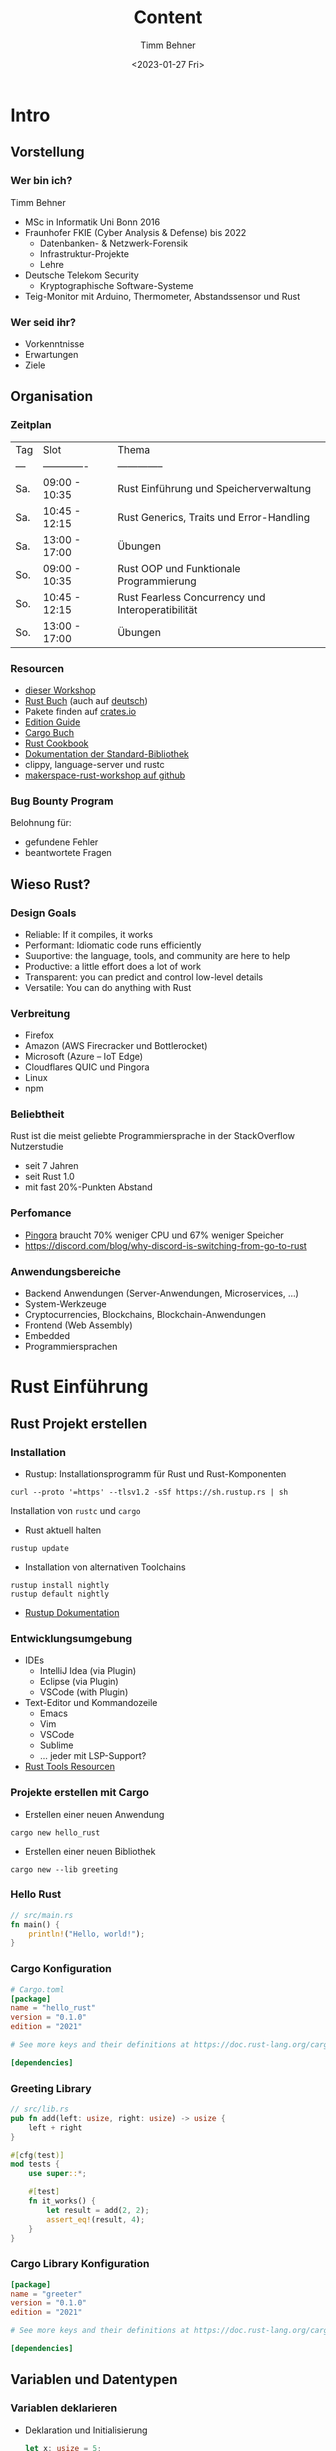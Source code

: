 #+title: Content
#+author: Timm Behner
#+date: <2023-01-27 Fri>
#+OPTIONS: H:3

* Intro
** Vorstellung
*** Wer bin ich?
Timm Behner
- MSc in Informatik Uni Bonn 2016
- Fraunhofer FKIE (Cyber Analysis & Defense) bis 2022
  - Datenbanken- & Netzwerk-Forensik
  - Infrastruktur-Projekte
  - Lehre
- Deutsche Telekom Security
  - Kryptographische Software-Systeme
- Teig-Monitor mit Arduino, Thermometer, Abstandssensor und Rust
*** Wer seid ihr?
- Vorkenntnisse
- Erwartungen
- Ziele
** Organisation
*** Zeitplan
| Tag | Slot          | Thema                                             |
| --- | ------------- | --------------                                    |
| Sa. | 09:00 - 10:35 | Rust Einführung und Speicherverwaltung            |
| Sa. | 10:45 - 12:15 | Rust Generics, Traits und Error-Handling          |
| Sa. | 13:00 - 17:00 | Übungen                                           |
| So. | 09:00 - 10:35 | Rust OOP und Funktionale Programmierung           |
| So. | 10:45 - 12:15 | Rust Fearless Concurrency und Interoperatibilität |
| So. | 13:00 - 17:00 | Übungen                                           |

*** Resourcen
- [[https://github.com/tbehner/makerspace-rust-workshop][dieser Workshop]]
- [[https://doc.rust-lang.org/book/title-page.html][Rust Buch]] (auch auf [[https://rust-lang-de.github.io/rustbook-de/][deutsch]])
- Pakete finden auf [[https://crates.io][crates.io]]
- [[https://doc.rust-lang.org/edition-guide/][Edition Guide]]
- [[https://doc.rust-lang.org/cargo/][Cargo Buch]]
- [[https://rust-lang-nursery.github.io/rust-cookbook/][Rust Cookbook]]
- [[https://doc.rust-lang.org/std/index.html#][Dokumentation der Standard-Bibliothek]]
- clippy, language-server und rustc
- [[https://github.com/tbehner/makerspace-rust-workshop][makerspace-rust-workshop auf github]]
*** Bug Bounty Program
Belohnung für:
 - gefundene Fehler
 - beantwortete Fragen
** Wieso Rust?
*** Design Goals
- Reliable: If it compiles, it works
- Performant: Idiomatic code runs efficiently
- Suuportive: the language, tools, and community are here to help
- Productive: a little effort does a lot of work
- Transparent: you can predict and control low-level details
- Versatile: You can do anything with Rust
*** Verbreitung
- Firefox
- Amazon (AWS Firecracker und Bottlerocket)
- Microsoft (Azure -- IoT Edge)
- Cloudflares QUIC und Pingora
- Linux
- npm
*** Beliebtheit
Rust ist die meist geliebte Programmiersprache in der StackOverflow Nutzerstudie

 - seit 7 Jahren
 - seit Rust 1.0
 - mit fast 20%-Punkten Abstand
*** Perfomance
- [[https://blog.cloudflare.com/how-we-built-pingora-the-proxy-that-connects-cloudflare-to-the-internet/][Pingora]] braucht 70% weniger CPU und 67% weniger Speicher
- https://discord.com/blog/why-discord-is-switching-from-go-to-rust
*** Anwendungsbereiche
- Backend Anwendungen (Server-Anwendungen, Microservices, ...)
- System-Werkzeuge
- Cryptocurrencies, Blockchains, Blockchain-Anwendungen
- Frontend (Web Assembly)
- Embedded
- Programmiersprachen
* Rust Einführung
** Rust Projekt erstellen
*** Installation
- Rustup: Installationsprogramm für Rust und Rust-Komponenten
#+begin_src shell
curl --proto '=https' --tlsv1.2 -sSf https://sh.rustup.rs | sh
#+end_src
Installation von src_shell{rustc} und src_shell{cargo}
- Rust aktuell halten
#+begin_src shell
rustup update
#+end_src
- Installation von alternativen Toolchains
#+begin_src shell
rustup install nightly
rustup default nightly
#+end_src
- [[https://rust-lang.github.io/rustup/examples.html][Rustup Dokumentation]]
*** Entwicklungsumgebung
- IDEs
  - IntelliJ Idea (via Plugin)
  - Eclipse (via Plugin)
  - VSCode (with Plugin)
- Text-Editor und Kommandozeile
  - Emacs
  - Vim
  - VSCode
  - Sublime
  - ... jeder mit LSP-Support?
- [[https://www.rust-lang.org/tools][Rust Tools Resourcen]]
*** Projekte erstellen mit Cargo
- Erstellen einer neuen Anwendung
#+begin_src shell
cargo new hello_rust
#+end_src
- Erstellen einer neuen Bibliothek
#+begin_src shell
cargo new --lib greeting
#+end_src
*** Hello Rust
#+begin_src rust
// src/main.rs
fn main() {
    println!("Hello, world!");
}
#+end_src

#+RESULTS:
: Hello, world!

*** Cargo Konfiguration
#+begin_src toml
# Cargo.toml
[package]
name = "hello_rust"
version = "0.1.0"
edition = "2021"

# See more keys and their definitions at https://doc.rust-lang.org/cargo/reference/manifest.html

[dependencies]
#+end_src
*** Greeting Library
#+begin_src rust
// src/lib.rs
pub fn add(left: usize, right: usize) -> usize {
    left + right
}

#[cfg(test)]
mod tests {
    use super::*;

    #[test]
    fn it_works() {
        let result = add(2, 2);
        assert_eq!(result, 4);
    }
}
#+end_src

*** Cargo Library Konfiguration
#+begin_src toml
[package]
name = "greeter"
version = "0.1.0"
edition = "2021"

# See more keys and their definitions at https://doc.rust-lang.org/cargo/reference/manifest.html

[dependencies]
#+end_src
** Variablen und Datentypen
*** Variablen deklarieren
- Deklaration und Initialisierung
    #+begin_src rust
    let x: usize = 5;
    println!("x has value {x}");
    #+end_src

    #+RESULTS:
    : x has value 5

- Deklaration mit späterer Initialisierung
  #+begin_src rust
    let x: usize;
    x = 5;
    println!("x has value {x}");
    #+end_src

#+RESULTS:
: x has value 5
*** Primitive skalare Datentypen
- Zahlen-Typen
  - Ganzzahlig: =i8=, =i16=, ..., =i128=
  - positiv Ganzzahlig: src_rust{u8}, src_rust{u16}, ..., src_rust{u128}
  - Architekturabhängig Ganzzahlig: src_rust{isize}, src_rust{usize}
  - Fließkommazahlen: src_rust{f64}, src_rust{f32}
- boolescher Typ: src_rust{bool}
- Zeichen src_rust{char}
*** Primitive Verbunddatentypen
- Tuple
  #+begin_src rust
let color: (u8, u8, u8) = (226, 0, 116);
let corp: (usize, f64) = (3, 3.1415);
println!("{color.0} -- {color.1} -- {color.2}")
  #+end_src

- Array
  #+begin_src rust
let scores: [u8; 3] = [1, 2, 3];
println!("Score: {score[0]}");
println!("Score: {score[1]}");
println!("Score: {score[2]}");
  #+end_src
  - gleicher Datentyp
  - feste Kapazität
  - Index aus Ausdruck
*** Variablen verändern

- alle Variablen haben einen konstanten (unveränderbaren) Wert
    #+begin_src rust
    let x = 5;
    x = 6; //  cannot assign twice to immutable variable `x`
    println!("x has value {x}");
    #+end_src

- es sei denn, man macht sie veränderbar
    #+begin_src rust
    let mut x = 5;
    x = 6;
    println!("x has value {x}");
    #+end_src

*** Datentypen ableiten
- bei Zuweisung
    #+begin_src rust
    let x = 5;
    println!("x has value {x}");
    #+end_src
- Kontextabhängig
  #+begin_src rust
let answer = "42".parse(); // Error: type annotations needed
  #+end_src

*** Compile-time Konstanten
#+begin_src rust
const PI_FOR_PHYSICS: f64 = 3;
#+end_src
- zur Kompilierzeit zugewiesen
- immer src_rust{static}
- müssen explizit typisiert sein
** Häufige Verbunddatentypen auf dem Heap
*** Vec (src_rust{std::vec::Vec})
  #+begin_src rust
let values: Vec<usize> = Vec::from([1, 2, 3, 4]);
let also_values: Vec<usize> = vec![1, 2, 3, 4];
  #+end_src

  - variable Anzahl an Elementen
  - gleicher Datentyp
  - Kapazität \neq Länge

#+begin_src rust
values[0]; // \rightarrow 1
values.len(); // \rightarrow 4
values.capacity(); // \rightarrow 8
values.is_sorted(); // \rightarrow true
#+end_src

*** mut Vec
Modifizierende Operationen nur auf mutable Vec:

#+begin_src rust
let mut values = vec![1, 2, 3];
values.push(4); // \rightarrow [1, 2, 3, 4]
values.extend(vec![2, 1]); // \rightarrow [1, 2, 3, 4, 2, 1]
values.pop(); // \rightarrow [1, 2, 3, 4, 2]
values.sort(); // \rightarrow [1, 2, 2, 3, 4]
dbg!(values);
#+end_src

#+RESULTS:
: [src/main.rs:8] values = [
:     1,
:     2,
:     2,
:     3,
:     4,
: ]

- Erweitern
- Löschen
- Sortieren

*** String (src_rust{std::string::String})
  #+begin_src rust
let greeting = String::from("Hello, World!");
dbg!(greeting.len()); // \rightarrow 13
dbg!(greeting.to_lowercase()); // \rightarrow "hello, world!"
dbg!(greeting.as_bytes()); // \rightarrow [72, 101, 108, 108, 111, 44, 32, 87, 111, 114, 108, 100, 33]
  #+end_src

  #+RESULTS:
  #+begin_example
  [src/main.rs:4] greeting.len() = 13
  [src/main.rs:5] greeting.to_lowercase() = "hello, world!"
  [src/main.rs:6] greeting.as_bytes() = [
      72,
      101,
      108,
      108,
      111,
      44,
      32,
      87,
      111,
      114,
      108,
      100,
      33,
  ]
  #+end_example

  - UTF-8 String
  - variable Länge und Inhalt
*** mut String
Modifizierende Operationen auf Strings
#+begin_src rust
let mut greeting = String::from("Hello, ");
greeting.push('W');
greeting.push_str("orld!");
dbg!(greeting);
#+end_src

#+RESULTS:
: [src/main.rs:6] greeting = "Hello, World!"

** Funktionen
*** Funktionen definieren und aufrufen
#+begin_src rust
fn say_hello() {
    println!("Hello, World!");
}

fn main() {
    say_hello();
}
#+end_src

#+RESULTS:
: Hello, World!

*** Parameter und Rückgabewert
#+begin_src rust
fn greet(greeting: String, subject: String) {
    println!("{greeting}, {subject}!")
}
dbg!(greet("Hello".into(), "World".into()));
#+end_src

#+RESULTS:
: Hello, World!
: [src/main.rs:6] greet("Hello".into(), "World".into()) = ()

#+begin_src rust
fn add_one(x: usize) -> usize {
    return x + 1;
}
dbg!(add_one(41));
#+end_src

#+RESULTS:
: [src/main.rs:6] add_one(41) = 42

*** Anweisungen und Ausdrücke
- Anweisungen: Instruktionen die einen Effekt haben, und *keinen* Wert zurückgeben:

  #+begin_src rust
    let x = 5;
  #+end_src

- Ausdrücke: werden zu einem Ergebniss ausgewertet und *können* einen Effekt haben:

  #+begin_src rust
    x + 5;
    x;
  #+end_src
*** Letzter Ausdruck als Rückgabewerte
Der letzte Ausdruck einer Funktion ist ihr Rückgabewert
#+begin_src rust
fn add_one(x: usize) -> usize {
    x + 1
}
#+end_src
aber auf Semikolon achten:
#+begin_src rust
fn add_one(x: usize) -> usize {
    x + 1;
    // Error - implicitly returns `()` as its body has no tail or `return` expression
}
#+end_src

** Kontrollstrukturen (Teil 1)
*** Bedingte Ausführung
#+begin_src rust
if /*condition*/ {
    /*true case*/
} else {
    /*false case*/
}
#+end_src
- src_rust{if} sind Ausdrücke
  #+begin_src rust
let y = 10;
let x = if y == 5 {
    y
} else {
    y + 1
};
dbg!(x);
  #+end_src

  #+RESULTS:
  : [src/main.rs:9] x = 11

*** Mehrere Bedingungen
#+begin_src rust
let number = 49;
if number % 2 == 0 {
   println!("{number} is not a prime");
} else if number % 3 == 0 {
   println!("{number} is not a prime");
} else if number % 5 == 0 {
   println!("{number} is not a prime");
} else {
   println!("{number} is probably a prime");
}
#+end_src

#+RESULTS:
: 49 is probably a prime

*** Loops
- Endlos-Schleifen
#+begin_src rust
loop {
    println!("Sind wir bald da?");
}
#+end_src
- Schleifen sind Ausdrücke
  #+begin_src rust
let arr = [1, 3, 4];
let mut counter = 0;
let final_value = loop {
   if arr[counter] % 2 != 0  {
       break arr[counter] * 2
   }
    counter += 1;
};
dbg!(final_value);
  #+end_src

  #+RESULTS:
  : [src/main.rs:11] final_value = 2

*** While-Loops
#+begin_src rust
let mut counter = 5;
let mut factorial = 1;
while counter > 1 {
    factorial *= counter;
    counter -= 1;
}
println!("5! = {factorial}")
#+end_src

#+RESULTS:
: 5! = 120

- =while= ist *kein* Ausdruck, sondern eine Anweisung

*** For-Loops
Iteration über eine Kollektion zu Iterieren
#+begin_src rust
let a = [1, 2, 3, 4];
for x in a {
    println!("{x}")
}
#+end_src

#+RESULTS:
: 1
: 2
: 3
: 4

*** For-Loop über einen Zahlenbereich
- exklusives Intervall
#+begin_src rust
for i in 1..4 {
    /* tue etwas mit i*/
}
#+end_src
- inklusives Intervall
  #+begin_src rust
for i in 1..=4 {
    /* tue etwas mit i*/
}
  #+end_src
** Tests (Teil 1)
*** Test Setup
#+begin_src rust
#[cfg(test)]
mod tests {
    use super::*;

    #[test]
    fn test_name() {
        assert!(true);
    }
}
#+end_src

- Tests in eigenem Modul
- Test-Funktionen werden annotiert
- src_rust{assert} Macros zum Prüfen von Werten
- src_rust{assert!(false, "This is false!")} Fehlermeldungen anpassen
*** Tests ausführen
- src_shell{cargo test} -- alle Tests ausführen
- src_shell{cargo test -- --show-output} -- Anzeigen der Standard-Ausgabe
- src_shell{cargo test test_name} -- Ausführen einzelner Tests
- Ignorieren von einzelnen Tests
  #+begin_src rust
    #[test]
    #[ignore]
    fn ignored_test() {
        assert!(false);
    }
  #+end_src

*** Tests organisieren
- Als Sub-Modul (in der gleichen Datei)
- Als eigenes Modul (gesonderte Datei)
- Als Integration-Tests in gesondertem Verzeichniss
* Speicher, Ownership und Lifetimes
** Ownership auf Speicher
*** Ownership eines Values
#+begin_src rust
{                      // s is not valid here, it’s not yet declared
    let s = "hello";   // s is valid from this point forward
    // do stuff with s
}                      // this scope is now over, and s is no longer valid
#+end_src

#+RESULTS:

*** Ownership Regeln
- Each value has *exactly* one owner
- When the owner goes out of scope, the value will be dropped
*** Copy on assignment
#+begin_src rust
{
    let s = "hello";
    let f = s;
    println!("{}, {}!", s, f);
}
#+end_src

#+RESULTS:
: hello, hello!

*** Ownership und Funktionen
#+begin_src rust
fn greet(name: String) -> String {
    let mut greeting = String::from("Hello, ");
    greeting.push_str(&name);
    greeting.push('!');
    greeting
}

fn main() {
    let name = "Thorsten".to_string();
    let greeting = greet(name);
    dbg!(greeting);
}
#+end_src

#+RESULTS:
: [src/main.rs:12] greeting = "Hello, Thorsten!"

*** Heap vs Stack
- src_rust[]{String} auf dem Heap
#+begin_src rust
{
    let s = String::from("hello");
    let f = s;                     // value moved here
    println!("{}, {}!", s, f);      // Error -- value borrowed here after move
}
#+end_src

#+RESULTS:
: error: Could not compile `cargoUbyibw`.

*** Referenzen
Konstante Pointer:
#+begin_src rust
{
    let s = String::from("hello");
    let f = &s; // -> &String
    println!("{}, {}!", s, f);
}
#+end_src

#+RESULTS:
: hello, hello!

Dereferenzieren mit src_rust{*}
#+begin_src rust
let v: usize = 5; // type: usize
let r = &v; // type: &usize
assert_eq!(v, *r);
dbg!(*r);
#+end_src

#+RESULTS:
: [src/main.rs:6] *r = 5

*** Veränderbare Referenzen
Referenzen *mit* Schreibe-Zugriff
#+begin_src rust
{
    let mut s = String::from("hello");
    let f = &mut s;
    f.push_str(" there, General Kenobi!");
    println!("{f}");
}
#+end_src

#+RESULTS:
: hello there, General Kenobi!

Alles hat Grenzen!
#+begin_src rust
{
    let mut s = String::from("hello");
    let f = &mut s;
    f.push_str(" there, General Kenobi!");
    println!("{}, {}!", s, f); // Error
    // error[E0502]: cannot borrow `x` as immutable because it is also borrowed as mutable
}
#+end_src

#+RESULTS:
: error: Could not compile `cargo6bwFtE`.

Zu jeder Zeit kann es entweder:
- eine veränderbare (mutable) Referenz
- oder eine beliebige Anzahl von nicht-veränderbaren Referenzen geben

*** Dangling References und Lifetimes
Der Compiler überprüft gültigkeit von Referenzen
#+begin_src rust
fn make_dangling_reference() -> &String {
    let o = String::from("foo");
    &o // return reference to o
} // o goes out of scope
// Error -- expect lifetime parameter
#+end_src

#+begin_src rust
fn make_reference(name: &str) -> &str {
    &name
}
#+end_src

und explizite Lifetimes
#+begin_src rust
fn make_reference<'a>(name: &'a str) -> &'a str {
    &name
}
#+end_src
*** Slices und Ownership
Slices sind eine Referenz auf einen Teil einer Kollektion
- String Slices src_rust{&str}
    #+begin_src rust
    let s = String::from("Hello, World!");

    dbg!(&s[0..5]);
    dbg!(&s[7..12]);
    #+end_src

    #+RESULTS:
    : [src/main.rs:5] &s[0..5] = "Hello"
    : [src/main.rs:6] &s[7..12] = "World"

- General Slices  src_rust{&[T]}
  #+begin_src rust
let v = vec![1, 2, 3];
dbg!(&v[1..2]);
  #+end_src

  #+RESULTS:
  : [src/main.rs:4] &v[1..2] = [
  :     2,
  : ]

*** Explizite Lebenszeit
- alle bisherigen Refernezen hatten eine implizite Lebenszeit

    #+begin_src rust
    fn get_first(input: &str) -> &str {
        &input[0..1]
    }
    #+end_src

- explizite Lebenszeit

    #+begin_src rust
    fn get_first<'a>(input: &'a str) -> &'a str {
        &input[0..1]
    }
    #+end_src

- manchmal notwendig

    #+begin_src rust

    fn multiple_lifetimes(first: &str, second: &str) -> &str {
        first
    }

    let v = "I'm on the stack";
    {
        let a = String::from("look, I'm on the heap!");
        let result = multiple_lifetimes(v, &a);
        assert_eq!(result, v);
    }

    #+end_src

    #+RESULTS:
    : error: Could not compile `cargo7hzoB2`.

*** Statische Lebenszeit
- Statisch in der erzeugten Binärdatei
- Gleiche Lebenszeit wie src_rust{main}

#+begin_src rust
const VERSIONNUMBER: &'static str = "v0.0.1"
const DBCONNECTION: &'static Connection = /* ... */
#+end_src

** Structs
*** Definition
- Gruppieren von zusammenhängenden Daten und Kapselung von Daten
    #+begin_src rust
    struct Point {
        x: f64,
        y: f64,
        desc: String,
    }
    #+end_src

- Instanzen (Objekte) eines src_rust{struct}

    #+begin_src rust
    let origin = Point{x: 0, y: 0, desc: "origin".to_string()}
    #+end_src

- Kopieren
  #+begin_src rust
let shifted = Point{x: 1, ..origin}
  #+end_src

- Auf Teile (Member) zugreifen mit Punkt-Notation src_rust{origin.desc}

*** Structs mit Referenzen
- Structs können Besitzer all ihrer Daten sein
- können aber auch Referenzen haben
  #+begin_src rust
struct ExtDescPoint<'a> {
   x: f64,
   y: f64,
   desc: &'a str,
}
  #+end_src
*** Methoden
#+begin_src rust
struct Circle {
    radius: f64
}
#+end_src

Methoden für src_rust{struct} definieren
 - Struct-Methoden
   #+begin_src rust
impl Circle {
    fn get_pi() -> f64 {3.141592}
}
   #+end_src

- Objekt-Methoden
    #+begin_src rust
impl Circle {
    fn area(&self) -> f64 {2 * 3.1415 * self.radius * self.radius}
}
    #+end_src

- veränderbare Objekt-Methoden
    #+begin_src rust
impl Circle {
    fn resize(&mut self, new_radius: f64) {self.radius = new_radius}
}
    #+end_src

*** Enums
- Gruppierung alternativer, fester Werte
  #+begin_src rust
enum DataSource {
    Network,
    FileSystem,
    UserInput,
}
  #+end_src

- jeder Wert kann wiederum Variablen beinhalten
#+begin_src rust
enum DataSource {
    Network(IpAddr),
    FileSystem(std::path::PathBuf),
    UserInput,
}
#+end_src
** Smart Pointers
*** Typen von Smart Pointers
- src_rust{String}
- src_rust{Vec}
- src_rust{Box<T>}
- src_rust{Rc<T>}
- src_rust{RefCell<T>} (und src_rust{Ref} / src_rust{RefMut})
*** Box
Speicher auf dem Heap
- Rekursive Datentype haben keine bekannte Größe
  #+begin_src rust
    enum BinTree {
        Node(BinTree, BinTree),
        Nil,
    }
  #+end_src
- Performanz bei Funktionsaufrufen
- Trait-Objekte (s. OOP)
*** Rc
Mehrere Owner des gleichen Objektes:
#+begin_src rust
let a = Rc::new(BinTree(Nil, Nil)); // Anzahl der Referenzen 1
let b = BinTree(Rc::clone(a), Nil); // Anzahl der Referenzen 2
{
    let c = BinTree(Rc::clone(a), Nil); // Anzahl der Referenzen 3
}
println!("{Rc::string_count(&a)}")// Anzahl der Referenzen 2
#+end_src

- src_rust{Rc::clone} erzeugt eine neue Referenz (Pointer)
- src_rust{a} wird erst gelöscht, wenn es keine Referenzen mehr gibt
- src_rust{Rc} ist immer eine src_rust{Box}
- /kaum/ overhead
*** Schwache Referenzen mit Rc
- Problem: Zirkuläre Referenzen:
  - doppelt verkettete Listen
  - Referenzen auf Eltern-Knoten in Graphen
- Erzeugung erhöht *nicht* den Referenz-Zähler
   #+begin_src rust
   let par = Rc::new(5);
   let weak_ref = Rc::downgrade(&par);
   #+end_src
- Zugriff kann ins Leere laufen!
  #+begin_src rust
weak_ref.upgrade() match {
    Some(r) => {/* */},
    None => {/* */}
}
  #+end_src

*** RefCell
- Borrow-Checking-Regeln zur Laufzeit
- neue RefCell erstellen
  #+begin_src rust
    let msg: RefCell<String> = RefCell::new(String::from("hello"));
  #+end_src

- Versuche den Wert zu leihen (borrow) \rightarrow src_rust{Ref}
  #+begin_src rust
    {
        if let Ok(m) = msg.try_borrow() {
            // use m here
        }
    } // msg not borrowed anymore
  #+end_src

- Versuche den Wert veränderbar zu leihen (mutable borrow) \rightarrow src_rust{RefMut}
  #+begin_src rust
    if let Ok(m) = msg.try_borrow_mut() {
        // change m here
    } // msg not borrowed anymore
  #+end_src

*** Rerence Counted Reference Cell
#+begin_src rust
let value = Rc::new(RefCell::new("Shared mutable string"));
#+end_src

- mehrere Owner von veränderbarem Objekte src_rust{Rc<RefCell<T>>}
- src_rust{Rc::clone} zum Kopieren der Referenz
- src_rust{RefMut} zum verändern der Werte
*** Borrow-Checker-Hell
- Zuerst muss es kompilieren, kümmere dich um Effizienz später
- Verschiebe Werte auf den Heap (String, Vec, Box)
- Kopiere Werte
- Klone Objekte
- Verschiebe Objekte in eine src_rust{Rc}
- Verschiebe Objekte in eine src_rust{RefCell}

In dynamisch typisierten Programmiersprache ist jeder Wert eine src_rust{Rc<RefCell<T>>}!
** Traits
*** Traits definieren und implementieren
- Gemeinsame Funktionalität die mehrere Structs teilen
  #+begin_src rust
    trait Shape {
        fn size(&self) -> f64;
    }
  #+end_src

- Structs können Traits implementieren
  #+begin_src rust
    struct Circle {
        r: f64
    }

    impl Shape for Circle {
        fn size(&self) -> f64 {2 * 3.141529 * r * r}
    }
  #+end_src

*** Traits als Parameter
- src_rust{impl} Schlüsselwort
    #+begin_src rust
    fn is_smaller(first: &impl Shape, second: &impl Shape) -> bool {
        first.size() < second.size
    }
    #+end_src
- als Trait-Bound (s. [[Generics]])
- Rückgabewerte mit *eindeutigem* Typen
  #+begin_src rust
    fn get_shape(r: f64) -> impl Shape {
        return Circle{r}
    }
  #+end_src

*** Default-Implementierungen
Implementierung von Standardverhalten

#+begin_src rust
impl Named {
    fn get_name(&self) -> String
    fn say_hello(&self) -> String {
        format!("Hello, my name is {}", self.get_name())
    }
}
#+end_src

*** Derivable Traits
- Implementierung wird durch Macro erzeugt

#+begin_src rust
#[derive(Debug)]
struct Person {
    name: String
}
let p = Person{name: "Linus"};
println!("{p:?}");
dbg!(p);
#+end_src

- =PartialEq=: partielle Vergleichbarkeit
- =PartialOrd=: partielle Ordnung
- =Clone=: Tiefe Kopie des Objekts (auch auf dem Heap)
- =Copy=: ausschließlich auf dem Stack
- https://doc.rust-lang.org/book/appendix-03-derivable-traits.html
** Generics
*** Generische Funktionen
#+begin_src rust
fn find(needle: usize, haystack: Vec<usize>) -> usize {
    //
}
#+end_src

wird zu

#+begin_src rust
fn find<T>(needle: T, haystack: Vec<T>) -> usize {
    //
}
#+end_src

*** Generische Structs
  #+begin_src rust
struct Matrix<T> {
   values: Vec<Vec<T>>
}

impl<T> Matrix<T> {
    fn get(&self, x: usize, y: usize) -> &T {
        &self.values[x][y]
    }
}
  #+end_src

- Container-Datentypen
- Generische Pattern
*** Generische Enums
- src_rust{enums} können auch generische Datentypen haben
    #+begin_src rust
    enum Option<T> {
        Some(T),
        None
    }
    #+end_src
- Entspricht Algebraischen Datentypen aus funktionalen Programmiersprachen

*** Trait-Bounds
Anforderungen an generische Typen
#+begin_src rust
struct Matrix<T: Default + Clone + PartialEq> {
   values: Vec<Vec<T>>
}
#+end_src

Beispiel:
  - src_rust{Default}: Standardwert
  - src_rust{Clone}: Wert kann geklont werden
  - src_rust{PartialEq}: Typ ist partiell vergleichbar

#+begin_src rust
fn is_smaller<T: Shape>(first: &T, second: &T) -> bool {
    first.size() < second.size
}
#+end_src

** Security
*** Speicherbasierte Security-Bugs
- 70% of all security bugs are memory safety issues.
- Sowohl in [[https://www.zdnet.com/article/chrome-70-of-all-security-bugs-are-memory-safety-issues/][Chrome]] als auch in [[https://www.zdnet.com/article/microsoft-70-percent-of-all-security-bugs-are-memory-safety-issues/][Microsoft Produkten]]
- Zugriffsfehler: Buffer Overflow, Buffer Over-Read, Use After Free, Race Conditions
- Uninitialisierte Werte: Null pointer dereference, Wild Pointers
- Speicher Lecks: Double Free, Invalid Free, Unwanted Aliasing
*** Warum ist Rust sicherer?
- Keine Null-Pointer
- Kein uninitialisierter Speicher
- Kein uninitialisierter Pointer
- Keine unchecked Memory-Boundaries

Vermiedene Probleme:
- Buffer Overflows
- Race Conditions
- Invalid Page faults
- Use after free
- Memory Leaks
- Dangling-Pointers/Wild-Pointser
*** Was ist mit dem Rest?
- DDoS
- Injections
- ...
* Error-Handling
** KontrollStrukturen (Teil 2)
*** Matching auf Enums

#+begin_src rust
enum Color {Red, Green, Blue}
let v = Color::Red;
match v {
    Color::Red => println!("this is red")
    Color::Green => println!("this is green")
    _ => println!("this is some other color")
}
#+end_src

- default-Fall
- Kompiler überprüft auf Vollständigkeit

*** Matching auf Enums mit Variablen-Bindung
#+begin_src rust
enum Color {RGB(u8, u8, u8), HEX(String)}
let white = Color::RGB(255, 255, 255);
match white {
    Color::HEX(value) => println!("hex value with #{value}"),
    Color::RGB(r, g, _) => println!("This color is {r} red,  {g} green, and some blue"),
}
#+end_src

#+RESULTS:
: This color is 255 red,  255 green, and some blue

- Bindung an Variablen
- Ownership-Regeln gelten
*** ref-Schlüsselwort
- src_rust{ref} alternative Schreibweise für Referenzen
    #+begin_src rust
    let v = 5;
    let r1 = &v;
    let ref r2 = v;
    #+end_src
- Referenzen in Matching
    #+begin_src rust
    match white {
        HEX(ref value) => println!("{value} is a &str now!"),
        RGB(r, g, _) => println!("This color is {r} red,  {g} green, and some blue"),
    }
    #+end_src

*** Match-Pattern
- Überprüfung von gebundenen Variablen
  #+begin_src rust
    let k = Ok(5);
    match k {
        Ok(v) if v % 2 == 0 => println!("even result"),
        Ok(v)  => println!("odd result"),
        Err(_) => println!("some error"),
    }
  #+end_src

- Ranges
  #+begin_src rust
    let v = 5;
    match v {
        1..=5 => println!("a number between 1 and 5"),
        _ => println!("some different number"),
    }
  #+end_src

  #+RESULTS:
  : a number between 1 and 5

- Alternativen
    #+begin_src rust
    let c = 'q';
    match c {
        'q' | 'Q' => println!("quit"),
        _ => println!("some action"),
    }
    #+end_src

    #+RESULTS:
    : quit

*** If-Pattern
Pattern matchting kann auch in =if=-Verzweigungen genutzt werden.

#+begin_src rust
let k = Ok(5)
if let Ok(n) == k {
    println!("{n}");
}
#+end_src

** Result-Enum
*** Behebbare Fehler repräsentieren
#+begin_src rust
enum Result<T, E> {
    Ok(T),
    Err(E)
}
#+end_src

Fehler behandeln:
#+begin_src rust
use std::fs;
let open_result = fs::File::open("some_file.txt");
let f = match open_result {
    Ok(some_file) => some_file,
    Err(e) => panic!("Could not open file!"),
};
#+end_src

#+RESULTS:
: thread 'main' panicked at 'Could not open file!', src/main.rs:7:15

*** Methoden für Result
#+begin_src rust
let r = Ok(0);
r.is_ok(); // -> true
r.is_err(); // -> false
r.unwrap(); // -> 0
r.unwrap_or_default(5); // -> 0
r.unwrap_or_else(get_some_value()); // -> 0
#+end_src

- Ergebniss überprüfen
- Wert extrahieren
- mehr in [[Funktionale Programmierung]]
*** Fragezeichen-Operator
- Frühzeitiges terminieren der Funktion mit src_rust{match}
    #+begin_src rust
    let file = match std::fs::File::open("some_file.txt") {
        Ok(f) => f,
        Err(e) => return Err(e)
    };
    #+end_src

- viel Boilerplate-Code
- Fragezeichen-Postfix-Operator
    #+begin_src rust
    fn read_file(filename: &str) -> Result<String, std::io::Error> {
        let mut file = std::fs::File::open(filename)?;
        let mut out: String = String::new();
        file.read_to_string(&mut out)?;
        Ok(out)
    }
    #+end_src
- Rückgabewert muss passen
*** Nicht-behebbare Fehler
- src_rust{panic}-Macro zum Beenden des Prozesses
  #+begin_src rust
  panic!("that was not okay!");
  #+end_src
- src_rust{Result} in src_rust{panic} umwandeln
  #+begin_src rust
  let v: Result<String, String> = Ok("Ok...".into());
  let r: Result<String, String> = Err("This is wrong!".into());

  let correct_string: String = v.expect("a valid string");
  r.expect("That this blows up!"); // KABOOM!
  #+end_src

  #+RESULTS:
  : thread 'main' panicked at 'That this blows up!: "This is wrong!"', src/main.rs:7:5

*** Logische Operationen
- src_rust{lhs.or(rhs)}
   | method | lhs    | rhs       | output |
   | ------ | ------ | --------- | ------ |
   | or     | Ok(x)  | (ignored) | Ok(x)  |
   | or     | Err(d) | Ok(y)     | Ok(y)  |
   | or     | Err(d) | Err(e)    | Err(e) |

- src_rust{lhs.and(rhs)}
   | method | lhs    | rhs       | output |
   | ------ | ------ | --------- | ------ |
   | and    | Ok(x)  | Ok(y)     | Ok(y)  |
   | and    | Ok(x)  | Err(d)    | Err(d) |
   | and    | Err(d) | (ignored) | Err(d) |
** Option-Enum
*** Optionale Werte
#+begin_src rust
enum Option<T> {
    Some(T),
    None
}
#+end_src

mit Methoden analog / kompatibel zu src_rust{Result}

*** Methoden für Results und Options
- Verschachtelte Ergebnisse
#+begin_src rust
let r = Ok(Some("yay!"));
r.transpose(); // -> Some(Ok("yay!"))
#+end_src

- src_rust{Result} in src_rust{Option} umwandeln
  #+begin_src rust
  let maybe = Ok(1);
  maybe.ok() // -> Some(1)
  maybe.err() // -> None
  #+end_src

- src_rust{Option} in src_rust{Result} umwandeln
  #+begin_src rust
    let maybe = Some(1);
    maybe.ok_or("this should not happen!")
  #+end_src

* Projekte organisieren
** Packages, Crates und Module
*** Nomenklatur
- Package: Ein oder mehrere Crates
- Crate: Kleinste Einheit von Code, die der Rust Compiler (und cargo) verarbeitet
  - Library Crates und Binary Crates
  - Beliebig viele Binary Crates
  - Maximal ein Library Crate
*** Crate Verzeichnissstruktur und Suchheuristik
Module:
 - inline Modul in src_shell{lib.rs}
 - Modul in eigener Datei in src_shell{src}: src_shell{src/submodule.rs}
 - Modul in eigenem Verzeichniss: src_shell{src/submodule/mod.rs}

Sub-Module:
 - inline Sub-Modul in src_shell{module.rs}
 - Sub-Modul in eigener Datei in src_shell{src/module}: src_shell{src/module/submodule.rs}
 - Sub-Modul in eigenem Verzeichniss: src_shell{src/module/submodule/mod.rs}

*** Sichtbarkeit
- Jedes Modul ist zunächst *privat*
- src_rust{pub mod} für öffentliche Module
- Sub-Module können auf alle Funktionen, Structs, etc. von Eltern-Modulen zugreifen

*** Funktionalität importieren
- externe Crates src_rust{use regex;}
- absoluter Pfad src_rust{use crate::module::submodule;}
- relativer Pfad
  - src_rust{use self::module::submodule;}
  - src_rust{use super::othermodule::submodule;}
  - src_rust{use submodule::subsubmodule;}
- Aliase erzeugen src_rust{use regex as re; }
- Re-Exportieren src_rust{pub use crate::module::submodule;}
** Abhängigkeiten von externen crates
- Von der Kommandozeile src_shell{cargo add regex}
- Abhängigkeiten von Crates auf [[https://crates.io/][crates.io]]
    #+begin_src toml
# Cargo.toml
[dependencies]
regex = "1.7.0"
    #+end_src
- Abhängigkeiten von GitHub
    #+begin_src toml
[dependencies]
regex = { git = "https://github.com/rust-lang/regex" }
    #+end_src
- optionale Features
  #+begin_src toml
[dependencies]
# Enables the `derive` feature of serde.
serde = { version = "1.0.118", features = ["derive"] }
  #+end_src

** Weitere ausführbare Anwendungen
- src_shell{mypkg/src/main.rs} ausführen: src_shell{cargo run --bin mypkg}
- src_shell{mypkg/src/bin/other.rs} ausführen: src_shell{cargo run --bin other}
- Taget-Konfiguration
  #+begin_src toml
# Cargo.toml
[[bin]]
name = "newname"
path = "bin/other.rs"
# ...
  #+end_src

* OOP
** Ist Rust objektorientiert?
- Typen, Kapselung von Daten und Methoden: YES!
- Polymorphismus (Trait-Bounds, Generics): YES!
- statisches und dynamisches Dispatching: YES!
- Subtyping (auf src_rust{struct}s) und Vererbung: NOPE...
- [[https://doc.rust-lang.org/book/ch17-00-oop.html][Rust Book zu OOP]]
** Trait Objects
- generische Objekte die Trait implementieren
- dynamical Dispatch: konkrete Implementierung wird zur Laufzeit ermittelt
- Unbekannte Größe zur Compile-Time

#+begin_src rust
let v: Box<dyn MyTrait> = Box::new(MyStruct{})
#+end_src

** Default implementations
Implementierung von Standardverhalten

#+begin_src rust
impl Named {
    fn get_name(&self) -> String
    fn say_hello(&self) -> String {
        format!("Hello, my name is {}", self.get_name())
    }
}
#+end_src

** Super-Traits
- Traits die auf Funktionalität anderer Traits beruhen
    #+begin_src rust
    trait Shouted: fmt::Display {
        fn shouted(&self) {
            let out = format!("{self}"); // self needs fmt::Display
            println!("{}!!!!", out.to_ascii_uppercase());
        }
    }
    #+end_src

- Traits kombinieren
  #+begin_src rust
trait ShoutedInfo: fmt::Display + fmt::Debug {
    fn shouted(&self) {
        let out = format!("{self} ({self:?})"); // self needs fmt::Display
        println!("{}!!!!", out.to_ascii_uppercase());
    }
}
  #+end_src

** Häufige Patterns
*** Build Pattern
- Erzeugung in mehreren Schritten
- mutable während der Erzeugung
- imutable finales Objekt

#+begin_src rust
let mut builder = GreeterBuilder::new();
let greeting = builder.set_name("Rust")
 .set_greeting("Hello")
 .build()
#+end_src

* Funktionale Programmierung
** funktionale Programmierung als Paradigma
- nicht veränderbare Werte
- pure Funktionen
- Komposition von Funktionen (First Class Functions)
** First Class Functions
*** Funktionen als Argumente übergeben
- Funktionen übergeben
    #+begin_src rust
    fn say_something() {
        println("something");
    }

    fn do_twice(f: fn() -> ()) -> () {
        f();
        f();
    }

    do_twice(say_something);
    #+end_src

- Funktionen mit Argumenten und Rückgabewert
  #+begin_src rust
fn twice_the_size(f: fn(&str) -> i32, s: &str) -> i32 { f(s) + f(s) }
  #+end_src

*** Funktionen als Rückgabewert

Funktionen können Rückgabewert einer Funktion sein
#+begin_src rust
pub fn get_operator(desc: &str) -> fn(usize, usize) -> usize {
    match desc {
        "+" => add,
        "*" => mult,
        _ => panic!("unkown"),
    }
}
#+end_src

** Closures
*** Closures definieren
- Closures sind anonyme Funktionen die ihre Umgebung "einfangen".
- Closures sind repräsentiert durch Trait src_rust{Fn} oder src_rust{FnMut}
- keine bekannte Größe zur Compile-Time
- Closures sind keine Funktionen (aber funktionen implementieren src_rust{Fn})
- Typen können deduziert werden

#+begin_src rust
fn  add_one_v1   (x: u32) -> u32 { x + 1 }
let add_one_v2 = |x: u32| -> u32 { x + 1 };
let add_one_v3 = |x|             { x + 1 };
let add_one_v4 = |x|               x + 1  ;

dbg!(add_one_v4(1 as u32)); // x: u32 und return-Wert u32
#+end_src

*** Closures fangen ihre Umgebung ein
- als nicht veränderbarer Wert
    #+begin_src rust
    {
        let y: usize = 5;
        // add_some: Fn(usize) -> usize
        let add_some = |x: usize| -> usize {x + y};
        add_some(5); // -> 10
    }
    #+end_src
- als veränderbarer Wert
    #+begin_src rust
    {
        let mut y: usize = 0;
        // add_nothing: FnMut(usize) -> usize
        let add_nothing = |x: usize| -> usize {y += 1; x};
        add_some(5); // -> 5 und y == 1
    }
    #+end_src

*** Closures und Ownership
- Referenz auf Wert aus Umgebung
  #+begin_src rust
    let x = vec![1, 2, 3];
    let first = || {x.len()};
    dbg!(first());
  #+end_src

  #+RESULTS:
  : [src/main.rs:5] first() = 3

- Mutable Referenz auf Wert aus Umgebung
  #+begin_src rust
    let mut x = vec![1, 2, 3];
    let mut second = || {x.push(4)}; // second: FnMut, x: &mut Vec
    second();
    x.len(); // 4
  #+end_src

- Besitz übernehmen
  #+begin_src rust
    let mut x = vec![1, 2, 3];
    let third = move || {x.push(4); x.len()};
    third(); // 4
    x.len(); // Error
  #+end_src

** Iterators
*** Maps
- Iterieren über Collections
  #+begin_src rust
(1..3).map(|i| i*2).for_each(|x| println!("{x}"));
  #+end_src

- und einsammeln
  #+begin_src rust
let even_numbers: Vec<usize> = (1..3).map(|x| x * 2)
    .collect(); // [2, 4, 6]
dbg!(even_numbers);
  #+end_src

- auf src_rust{HashMap}
  #+begin_src rust
use std::collections::HashMap;
let even_numbers: HashMap<usize, usize> = (1..3).map(|x| (x - 1, x * 2))
    .collect(); // {0: 2, 1: 4, 2: 6}
dbg!(even_numbers);
  #+end_src


*** Filter
- Werte auf Eigenschaften prüfen
  #+begin_src rust
    (1..100).filter(|x| x % 2 == 0)
  #+end_src
- Filter mit Umgebung
  #+begin_src rust
    (1..100).filter(|x| cum += x; cum < 25)
  #+end_src

*** Folds
- Akkumulieren von Ergebnissen
  #+begin_src rust
    (1..100).fold(0, |acc, x| acc + x)
  #+end_src
  $(\ldots((0 + 1) + 2) + 3) \ldots + 100)$
- src_rust{rfold} Akkumulieren von Rechts
  #+begin_src rust
    (1..100).rfold(0, |acc, x| acc + x)
  #+end_src  $(\ldots (98 + ( 99 + (100 + 0) \ldots )$

*** Results und Options
- src_rust{Results} und src_rust{Options} haben auch src_rust{map}
  #+begin_src rust
    Ok(2).map(|x| x * 2); // -> Ok(4)
    Err("foo").map(|x| x * 2); // -> Err("foo")
    Some("foo").map(|s| s.len() ) // -> Some(3)
  #+end_src
- boolsche Operatoren mit Closures src_rust{Fn(T) -> Result<U,E>}
  #+begin_src rust
    Ok(5).and_then(|x| Ok(x * 2)) // -> Ok(10)
    Err("some error").or_else(|error| error_recovery(error))
  #+end_src

* Fearless Concurency
** Concurrency und Parallelism
*** Definitionen
- Paralelität: zeitgleiche Ausführung von mehreren Vorgängen
  (OS-Threads und Prozesse)
- Nebenläufigkeit: gemeinsame Ausführung von mehreren Vorgängen
  - Präemptive Nebenläufigkeit: ausführender Vorgang wird von Management-Prozess unterbrochen
    (greenlets, goroutines)
  - Kooperative Nebenläufigkeit: ausführender Vorgang pausiert selbständig und lässt anderen Vorgang weiterarbeiten
    (JavaScript async/await, Python asyncio, Rust async-await)
*** Probleme mit Speicher
- Deadlocks: simultanes Warten auf Resourcen
- Race-Conditions: simultaner ändernder Zugriff auf gleichen Speicher
** Threads
*** Threads starten und beenden
- starten eins Threads
  #+begin_src rust
thread::spawn(|| { println("Hello, Threads!"); });
  #+end_src
- warten auf Ende eines Threads
  #+begin_src rust
let handle = thread::spawn(|| {
    println("Give me a minute");
    thread::sleep(Duration::from_secs(60));
    println("Ok, done!");
});
handle.join.unwrap(); // wartet auf thread
  #+end_src
- src_rust{handle.is_finished()} prüft ob der Thread fertig ist
*** Ownership und Threads
#+begin_src rust
fn main() {
    let name = String::from("Rust");
    thread::spawn(move || {println("Hello, {name}");})
        .join().unwrap();
}
#+end_src

- Laufzeit von Threads kann nicht geprüft werden
- src_rust{move}, src_rust{Rc} oder src_rust{Clone}
*** geteilten Speicher synchronisieren

- src_rust{Rc} \rightarrow src_rust{Arc}
- src_rust{RefCell} \rightarrow src_rust{Mutex}
- src_rust{RwLock}: multiple readers, single writer

*** Shared State mit Mutexen
#+begin_src rust
let cnt = Arc::new(Mutex::new(0));

let cnt_clone = Arc::clone(&cnt);
thread::spawn(move || {
    let mut local_cnt = cnt_clone.lock().unwrap();
    local_cnt += 1;
});
#+end_src

*** Speicher teilen über Channels

#+begin_quote
Do not communicate by sharing memory; instead, share memory by communicating.
#+end_quote
([[https://go.dev/doc/effective_go#concurrency][Go Dokumentation]])

- Mechanismus zum Übertragen von Werten und Objekten
- src_rust{mspc::channel}
*** Channel erstellen und Nachrichten übertragen
#+begin_src rust
let (transmitter, receiver) = mscp::channel();

thread::spawn(|| { transmitter.send(String::from("foo")).unwrap()} );
let msg = receiver.recv().unwrap();
#+end_src

- mit src_rust{transmitter} beliebig viele Nachrichten senden
- src_rust{recv} ist ein src_rust{Err} sobald src_rust{transmitter} gelöscht ist

*** mpsc: Multiple Producers, Single Consumer
#+begin_src rust
let (transmitter, receiver) = mscp::channel();

let t1 = transmitter.clone();
thread::spawn(|| { t1.send(String::from("foo")).unwrap()} );
let t2 = transmitter.clone();
thread::spawn(|| { t2.send(String::from("bar")).unwrap()} );

drop(transmitter);

for msg in receiver {
    println!("{msg}");
}
#+end_src

*** Sync und Send Traits
- Send-Trait: Objekte können zwischen Threads transferiert werden
- Sync-Trait: src_rust{T} implementiert src_rust{Sync}, wenn src_rust{&T} src_rust{Send} implementiert
- alle primitiven Typen
- *nicht* src_rust{Rc}
- alle Typen die aus src_rust{Send} / src_rust{Sync} zusammengesetzt sind

* Interoperatibilität
** Interoperation mit C++
*** Anwendungsfälle
- (alte) C++-Bibliothek von Rust aus benutzen
  - legacy Bibliotheken weiter benutzen
  - legacy Entwicklung in Rust fortführen
- Rust-Bibliothek implementieren und von C++ aus benutzen
  - C++-Anwendung in Rust weiterentwickeln
  - Rewrite in Rust schrittweise durchführen
*** Pakete
- https://cxx.rs/index.html
  Vollständige Brücke zwischen Rust und C++, keine Anpassung des C++-Codes oder des Rust-Codes notwendig
- https://github.com/mystor/rust-cpp
  Inline C++-Code in Rust-Code
  Falls eine C++-Lib häufig in Rust genutzt werden soll
*** CXX
- "Rust \leftarrow C++"-Build-System mit cargo
- Boilerplate-Code wird automatisch generiert
- Übersetzen von Typen
- Teilen von Daten-Strukturen
*** CXX Bridge: Rust -> C++
- C++ Funktionen deklarieren
  #+begin_src rust
#[cxx::bridge]
mod ffi {
    unsafe extern "C++" {
        include!("package/include/header.h");

        fn get_string_len(input: &str) -> usize;
    }
}
  #+end_src
- Aufruf in Rust
  #+begin_src rust
let str_size = ffi::get_string_len("Hello, World!");
  #+end_src

- C++ Implementierung
  #+begin_src cpp
// strlen.h
uint64_t get_string_len(rust::Str);
  #+end_src
  #+begin_src C++
uint64_t get_string_len(rust::Str input){
  return input.size();
}
  #+end_src

*** CXX Bridge: C++ -> Rust
- Rust-Funktionen deklarieren
  #+begin_src rust
#[cxx::bridge(namespace = "org::strlib")]
mod ffi {
    extern "Rust" {
        fn get_size(input: &CxxString) -> usize;
    }

}
  #+end_src
- Rust-Funktion in C++ benutzen
  #+begin_src cpp
    auto len = org::strlib::get_size("Hello, World!")<< std::endl;
  #+end_src
- Rust-Funktion implementieren
  #+begin_src rust
fn get_size(input: &CxxString) -> usize {
    input.len()
}
  #+end_src

*** CXX Type-Übersetzung
- rudimentäre Typen (src_cpp{uint64_t} \rightarrow src_rust{u64})
- Rust-Typen in C++ übersetzt
  | Rust         | C++                |
  | ------------ | ------------------ |
  | String       | rust::String       |
  | &str         | rust::Str          |
  | Vec<T>       | rust::Vec<T>       |
  | Result<T>    | throw/catch        |
- C++-Typen in Rust übersetzen
  | Rust         | C++                |
  | ------------ | ------------------ |
  | CxxString    | std::string        |
  | UniquePtr<T> | std::unique_ptr<T> |
  | CxxVector<T> | std::Vec<T>        |
*** Tour durch Projekte
** Rust interoperation mit Python
*** Anwendungsfälle
- Bottlenecks in Python-Anwendungen in Rust implementieren
  Beispiele:
  - [[https://github.com/tbehner/rentropy][rentropy]]
  - [[https://github.com/ijl/orjson][orjson]]
  - [[https://github.com/pola-rs/polars][polars]]
- Rust-Anwendungen mit Python automatisieren
*** Python-Pakete in Rust
- PyO3
  - Rust \leftrightarrow Python
  - Type-Konvertierung
- Maturin
  - Initialisieren
  - Bauen
  - Verteilen (außer manylinux)
*** maturin
- Initialisieren von neuen Projekten
  #+begin_src shell
maturin init
  #+end_src
- Bauen von Python-Modulen/Paketen
  #+begin_src shell
maturin build
  #+end_src
- Installieren von Python-Paket in Virtualenv
  #+begin_src shell
maturin develop
  #+end_src
*** Python-Modul in Rust mit PyO3
#+begin_src rust
#[pymodule]
fn pyrsdemo(_py: Python, m: &PyModule) -> PyResult<()> {
    m.add_function(wrap_pyfunction!(get_file_size, m)?)?;
    Ok(())
}
#+end_src
*** Python-Funktionen in Rust
#+begin_src rust
#[pyfunction]
fn get_file_size(a: &str) -> PyResult<u64> {
    let path = PathBuf::from(a);
    if !path.exists() {
        return Err(PyValueError::new_err("{a} does not exist!"));
    }

    Ok(path.metadata()?.len())
}
#+end_src

- PyResult für Python-Errors
- Transparente Type-Konvertierung
*** Python-Klassen in Rust
- Struct \rightarrow Python-Class
  #+begin_src rust
#[pyclass]
struct MyGreeter{
    greeting: String,
}
  #+end_src
- Methoden und Dunder-Methoden definieren
 #+begin_src rust
#[pymethods]
impl MyGreeter {
    #[new]
    fn __new__(greeting: &str) -> Self {
        MyGreeter{ greeting: greeting.to_string() }
    }

    fn greet(&self, subj: &str) -> String {
        format!("{self.greeting}, {subj}!")
    }
}
 #+end_src
- Vererbung
*** Python von Rust aufrufen
- Initialisieren von Python und des GILs
  #+begin_src rust
    pyo3::prepare_freethreaded_python();
  #+end_src
- GIL reservieren
  #+begin_src rust
    Python::with_gil(|py| {
        })
  #+end_src
- Python-Code ausführen
  #+begin_src rust
let result: Result<Option<Vec<u64>>, PyErr> = py
        .eval("[i * 10 for i in range(5)]", None, None)?
        .extract()?;
  #+end_src
